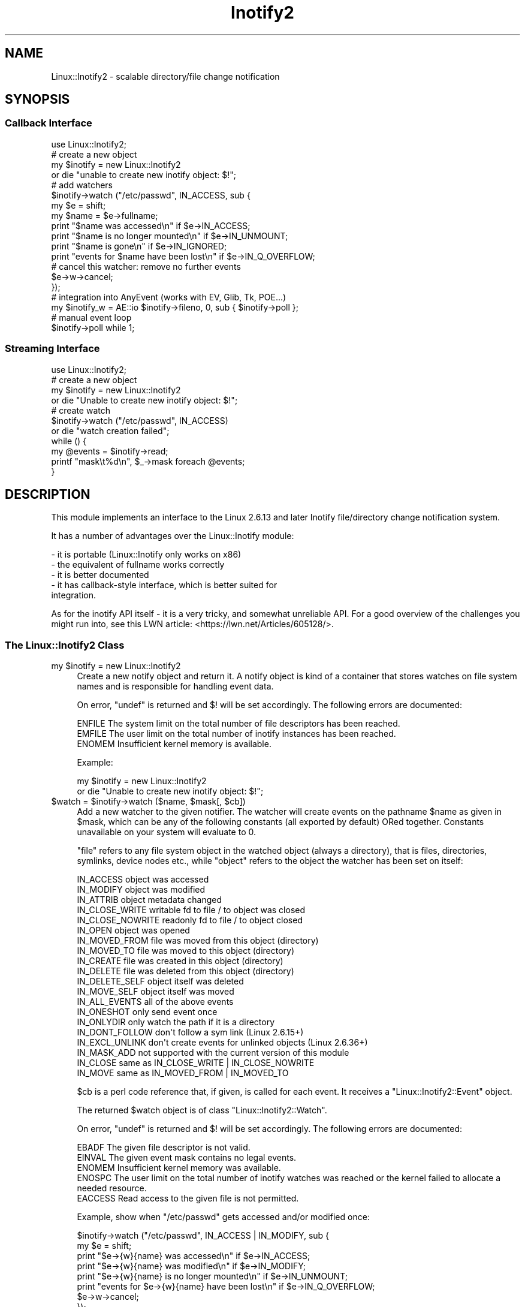 .\" -*- mode: troff; coding: utf-8 -*-
.\" Automatically generated by Pod::Man 5.01 (Pod::Simple 3.43)
.\"
.\" Standard preamble:
.\" ========================================================================
.de Sp \" Vertical space (when we can't use .PP)
.if t .sp .5v
.if n .sp
..
.de Vb \" Begin verbatim text
.ft CW
.nf
.ne \\$1
..
.de Ve \" End verbatim text
.ft R
.fi
..
.\" \*(C` and \*(C' are quotes in nroff, nothing in troff, for use with C<>.
.ie n \{\
.    ds C` ""
.    ds C' ""
'br\}
.el\{\
.    ds C`
.    ds C'
'br\}
.\"
.\" Escape single quotes in literal strings from groff's Unicode transform.
.ie \n(.g .ds Aq \(aq
.el       .ds Aq '
.\"
.\" If the F register is >0, we'll generate index entries on stderr for
.\" titles (.TH), headers (.SH), subsections (.SS), items (.Ip), and index
.\" entries marked with X<> in POD.  Of course, you'll have to process the
.\" output yourself in some meaningful fashion.
.\"
.\" Avoid warning from groff about undefined register 'F'.
.de IX
..
.nr rF 0
.if \n(.g .if rF .nr rF 1
.if (\n(rF:(\n(.g==0)) \{\
.    if \nF \{\
.        de IX
.        tm Index:\\$1\t\\n%\t"\\$2"
..
.        if !\nF==2 \{\
.            nr % 0
.            nr F 2
.        \}
.    \}
.\}
.rr rF
.\" ========================================================================
.\"
.IX Title "Inotify2 3"
.TH Inotify2 3 2021-07-28 "perl v5.38.2" "User Contributed Perl Documentation"
.\" For nroff, turn off justification.  Always turn off hyphenation; it makes
.\" way too many mistakes in technical documents.
.if n .ad l
.nh
.SH NAME
Linux::Inotify2 \- scalable directory/file change notification
.SH SYNOPSIS
.IX Header "SYNOPSIS"
.SS "Callback Interface"
.IX Subsection "Callback Interface"
.Vb 1
\& use Linux::Inotify2;
\&
\& # create a new object
\& my $inotify = new Linux::Inotify2
\&    or die "unable to create new inotify object: $!";
\& 
\& # add watchers
\& $inotify\->watch ("/etc/passwd", IN_ACCESS, sub {
\&    my $e = shift;
\&    my $name = $e\->fullname;
\&    print "$name was accessed\en" if $e\->IN_ACCESS;
\&    print "$name is no longer mounted\en" if $e\->IN_UNMOUNT;
\&    print "$name is gone\en" if $e\->IN_IGNORED;
\&    print "events for $name have been lost\en" if $e\->IN_Q_OVERFLOW;
\& 
\&    # cancel this watcher: remove no further events
\&    $e\->w\->cancel;
\& });
\&
\& # integration into AnyEvent (works with EV, Glib, Tk, POE...)
\& my $inotify_w = AE::io $inotify\->fileno, 0, sub { $inotify\->poll };
\&
\& # manual event loop
\& $inotify\->poll while 1;
.Ve
.SS "Streaming Interface"
.IX Subsection "Streaming Interface"
.Vb 1
\& use Linux::Inotify2;
\&
\& # create a new object
\& my $inotify = new Linux::Inotify2
\&    or die "Unable to create new inotify object: $!";
\&
\& # create watch
\& $inotify\->watch ("/etc/passwd", IN_ACCESS)
\&    or die "watch creation failed";
\&
\& while () {
\&   my @events = $inotify\->read;
\&   printf "mask\et%d\en", $_\->mask foreach @events;
\& }
.Ve
.SH DESCRIPTION
.IX Header "DESCRIPTION"
This module implements an interface to the Linux 2.6.13 and later Inotify
file/directory change notification system.
.PP
It has a number of advantages over the Linux::Inotify module:
.PP
.Vb 5
\&   \- it is portable (Linux::Inotify only works on x86)
\&   \- the equivalent of fullname works correctly
\&   \- it is better documented
\&   \- it has callback\-style interface, which is better suited for
\&     integration.
.Ve
.PP
As for the inotify API itself \- it is a very tricky, and somewhat
unreliable API. For a good overview of the challenges you might run into,
see this LWN article: <https://lwn.net/Articles/605128/>.
.SS "The Linux::Inotify2 Class"
.IX Subsection "The Linux::Inotify2 Class"
.ie n .IP "my $inotify = new Linux::Inotify2" 4
.el .IP "my \f(CW$inotify\fR = new Linux::Inotify2" 4
.IX Item "my $inotify = new Linux::Inotify2"
Create a new notify object and return it. A notify object is kind of a
container that stores watches on file system names and is responsible for
handling event data.
.Sp
On error, \f(CW\*(C`undef\*(C'\fR is returned and \f(CW$!\fR will be set accordingly. The
following errors are documented:
.Sp
.Vb 3
\& ENFILE   The system limit on the total number of file descriptors has been reached.
\& EMFILE   The user limit on the total number of inotify instances has been reached.
\& ENOMEM   Insufficient kernel memory is available.
.Ve
.Sp
Example:
.Sp
.Vb 2
\&   my $inotify = new Linux::Inotify2
\&      or die "Unable to create new inotify object: $!";
.Ve
.ie n .IP "$watch = $inotify\->watch ($name, $mask[, $cb])" 4
.el .IP "\f(CW$watch\fR = \f(CW$inotify\fR\->watch ($name, \f(CW$mask\fR[, \f(CW$cb\fR])" 4
.IX Item "$watch = $inotify->watch ($name, $mask[, $cb])"
Add a new watcher to the given notifier. The watcher will create events
on the pathname \f(CW$name\fR as given in \f(CW$mask\fR, which can be any of the
following constants (all exported by default) ORed together. Constants
unavailable on your system will evaluate to \f(CW0\fR.
.Sp
"file" refers to any file system object in the watched object (always a
directory), that is files, directories, symlinks, device nodes etc., while
"object" refers to the object the watcher has been set on itself:
.Sp
.Vb 10
\& IN_ACCESS            object was accessed
\& IN_MODIFY            object was modified
\& IN_ATTRIB            object metadata changed
\& IN_CLOSE_WRITE       writable fd to file / to object was closed
\& IN_CLOSE_NOWRITE     readonly fd to file / to object closed
\& IN_OPEN              object was opened
\& IN_MOVED_FROM        file was moved from this object (directory)
\& IN_MOVED_TO          file was moved to this object (directory)
\& IN_CREATE            file was created in this object (directory)
\& IN_DELETE            file was deleted from this object (directory)
\& IN_DELETE_SELF       object itself was deleted
\& IN_MOVE_SELF         object itself was moved
\& IN_ALL_EVENTS        all of the above events
\&
\& IN_ONESHOT           only send event once
\& IN_ONLYDIR           only watch the path if it is a directory
\& IN_DONT_FOLLOW       don\*(Aqt follow a sym link (Linux 2.6.15+)
\& IN_EXCL_UNLINK       don\*(Aqt create events for unlinked objects (Linux 2.6.36+)
\& IN_MASK_ADD          not supported with the current version of this module
\&
\& IN_CLOSE             same as IN_CLOSE_WRITE | IN_CLOSE_NOWRITE
\& IN_MOVE              same as IN_MOVED_FROM | IN_MOVED_TO
.Ve
.Sp
\&\f(CW$cb\fR is a perl code reference that, if given, is called for each
event. It receives a \f(CW\*(C`Linux::Inotify2::Event\*(C'\fR object.
.Sp
The returned \f(CW$watch\fR object is of class \f(CW\*(C`Linux::Inotify2::Watch\*(C'\fR.
.Sp
On error, \f(CW\*(C`undef\*(C'\fR is returned and \f(CW$!\fR will be set accordingly. The
following errors are documented:
.Sp
.Vb 5
\& EBADF    The given file descriptor is not valid.
\& EINVAL   The given event mask contains no legal events.
\& ENOMEM   Insufficient kernel memory was available.
\& ENOSPC   The user limit on the total number of inotify watches was reached or the kernel failed to allocate a needed resource.
\& EACCESS  Read access to the given file is not permitted.
.Ve
.Sp
Example, show when \f(CW\*(C`/etc/passwd\*(C'\fR gets accessed and/or modified once:
.Sp
.Vb 6
\&   $inotify\->watch ("/etc/passwd", IN_ACCESS | IN_MODIFY, sub {
\&      my $e = shift;
\&      print "$e\->{w}{name} was accessed\en" if $e\->IN_ACCESS;
\&      print "$e\->{w}{name} was modified\en" if $e\->IN_MODIFY;
\&      print "$e\->{w}{name} is no longer mounted\en" if $e\->IN_UNMOUNT;
\&      print "events for $e\->{w}{name} have been lost\en" if $e\->IN_Q_OVERFLOW;
\&
\&      $e\->w\->cancel;
\&   });
.Ve
.ie n .IP $inotify\->fileno 4
.el .IP \f(CW$inotify\fR\->fileno 4
.IX Item "$inotify->fileno"
Returns the file descriptor for this notify object. When in non-blocking
mode, you are responsible for calling the \f(CW\*(C`poll\*(C'\fR method when this file
descriptor becomes ready for reading.
.ie n .IP $inotify\->fh 4
.el .IP \f(CW$inotify\fR\->fh 4
.IX Item "$inotify->fh"
Similar to \f(CW\*(C`fileno\*(C'\fR, but returns a perl file handle instead.
.ie n .IP "$inotify\->blocking ($blocking)" 4
.el .IP "\f(CW$inotify\fR\->blocking ($blocking)" 4
.IX Item "$inotify->blocking ($blocking)"
Clears ($blocking true) or sets ($blocking false) the \f(CW\*(C`O_NONBLOCK\*(C'\fR flag on the file descriptor.
.ie n .IP "$count = $inotify\->poll" 4
.el .IP "\f(CW$count\fR = \f(CW$inotify\fR\->poll" 4
.IX Item "$count = $inotify->poll"
Reads events from the kernel and handles them. If the notify file
descriptor is blocking (the default), then this method waits for at least
one event. Otherwise it returns immediately when no pending events could
be read.
.Sp
Returns the count of events that have been handled (which can be \f(CW0\fR in case
events have been received but have been ignored or handled internally).
.Sp
Croaks when an error occurs.
.ie n .IP "@events = $inotify\->read" 4
.el .IP "\f(CW@events\fR = \f(CW$inotify\fR\->read" 4
.IX Item "@events = $inotify->read"
Reads events from the kernel. Blocks when the file descriptor is in
blocking mode (default) until any event arrives. Returns list of
\&\f(CW\*(C`Linux::Inotify2::Event\*(C'\fR objects or empty list if none (non-blocking
mode or events got ignored).
.Sp
Croaks on error.
.Sp
Normally you shouldn't use this function, but instead use watcher
callbacks and call \f(CW\*(C`\->poll\*(C'\fR.
.ie n .IP "$inotify\->on_overflow ($cb\->($ev))" 4
.el .IP "\f(CW$inotify\fR\->on_overflow ($cb\->($ev))" 4
.IX Item "$inotify->on_overflow ($cb->($ev))"
Sets the callback to be used for overflow handling
(default: \f(CW\*(C`undef\*(C'\fR): When \f(CW\*(C`read\*(C'\fR receives an event with \f(CW\*(C`IN_Q_OVERFLOW\*(C'\fR
set, it will invoke this callback with the event.
.Sp
When the callback is \f(CW\*(C`undef\*(C'\fR, then it broadcasts the event to all
registered watchers, i.e., \f(CW\*(C`undef\*(C'\fR is equivalent to:
.Sp
.Vb 1
\&   sub { $inotify\->broadcast ($_[0]) }
.Ve
.ie n .IP "$inotify\->broadcast ($ev)" 4
.el .IP "\f(CW$inotify\fR\->broadcast ($ev)" 4
.IX Item "$inotify->broadcast ($ev)"
Invokes all registered watcher callbacks and passes the given event to
them. Most useful in overflow handlers.
.SS "The Linux::Inotify2::Event Class"
.IX Subsection "The Linux::Inotify2::Event Class"
Objects of this class are handed as first argument to the watcher
callback. It has the following members and methods:
.ie n .IP $event\->w 4
.el .IP \f(CW$event\fR\->w 4
.IX Item "$event->w"
.PD 0
.ie n .IP $event\->{w} 4
.el .IP \f(CW$event\fR\->{w} 4
.IX Item "$event->{w}"
.PD
The watcher object for this event, if one is available. Generally, you cna
only rely on the value of this member inside watcher callbacks.
.ie n .IP $event\->name 4
.el .IP \f(CW$event\fR\->name 4
.IX Item "$event->name"
.PD 0
.ie n .IP $event\->{name} 4
.el .IP \f(CW$event\fR\->{name} 4
.IX Item "$event->{name}"
.PD
The path of the file system object, relative to the watched name.
.ie n .IP $event\->fullname 4
.el .IP \f(CW$event\fR\->fullname 4
.IX Item "$event->fullname"
Returns the "full" name of the relevant object, i.e. including the \f(CW\*(C`name\*(C'\fR
member of the watcher (if the watch object is on a directory and a
directory entry is affected), or simply the \f(CW\*(C`name\*(C'\fR member itself when the
object is the watch object itself.
.Sp
This call requires \f(CW\*(C`$event\->{w}\*(C'\fR to be valid, which is generally only
the case within watcher callbacks.
.ie n .IP $event\->mask 4
.el .IP \f(CW$event\fR\->mask 4
.IX Item "$event->mask"
.PD 0
.ie n .IP $event\->{mask} 4
.el .IP \f(CW$event\fR\->{mask} 4
.IX Item "$event->{mask}"
.PD
The received event mask. In addition to the events described for \f(CW\*(C`$inotify\->watch\*(C'\fR, the following flags (exported by default) can be set:
.Sp
.Vb 2
\& IN_ISDIR             event object is a directory
\& IN_Q_OVERFLOW        event queue overflowed
\&
\& # when any of the following flags are set,
\& # then watchers for this event are automatically canceled
\& IN_UNMOUNT           filesystem for watched object was unmounted
\& IN_IGNORED           file was ignored/is gone (no more events are delivered)
\& IN_ONESHOT           only one event was generated
\& IN_Q_OVERFLOW        queue overflow \- event might not be specific to a watcher
.Ve
.ie n .IP $event\->IN_xxx 4
.el .IP \f(CW$event\fR\->IN_xxx 4
.IX Item "$event->IN_xxx"
Returns a boolean that returns true if the event mask contains any events
specified by the mask. All of the \f(CW\*(C`IN_xxx\*(C'\fR constants can be used as
methods.
.ie n .IP $event\->cookie 4
.el .IP \f(CW$event\fR\->cookie 4
.IX Item "$event->cookie"
.PD 0
.ie n .IP $event\->{cookie} 4
.el .IP \f(CW$event\fR\->{cookie} 4
.IX Item "$event->{cookie}"
.PD
The event cookie to "synchronize two events". Normally zero, this value is
set when two events relating to the same file are generated. As far as I
know, this only happens for \f(CW\*(C`IN_MOVED_FROM\*(C'\fR and \f(CW\*(C`IN_MOVED_TO\*(C'\fR events, to
identify the old and new name of a file.
.Sp
Note that the inotify API makes it impossible to know whether there will
be a \f(CW\*(C`IN_MOVED_TO\*(C'\fR event \- you might receive only one of the events,
and even if you receive both, there might be any number of events in
between. The best approach seems to be to implement a small timeout
after \f(CW\*(C`IN_MOVED_FROM\*(C'\fR to see if a matching \f(CW\*(C`IN_MOVED_TO\*(C'\fR event will be
received \- 2ms seem to work relatively well.
.SS "The Linux::Inotify2::Watch Class"
.IX Subsection "The Linux::Inotify2::Watch Class"
Watcher objects are created by calling the \f(CW\*(C`watch\*(C'\fR method of a notifier.
.PP
It has the following members and methods:
.ie n .IP $watch\->name 4
.el .IP \f(CW$watch\fR\->name 4
.IX Item "$watch->name"
.PD 0
.ie n .IP $watch\->{name} 4
.el .IP \f(CW$watch\fR\->{name} 4
.IX Item "$watch->{name}"
.PD
The name as specified in the \f(CW\*(C`watch\*(C'\fR call. For the object itself, this is
the empty string.  For directory watches, this is the name of the entry
without leading path elements.
.ie n .IP $watch\->mask 4
.el .IP \f(CW$watch\fR\->mask 4
.IX Item "$watch->mask"
.PD 0
.ie n .IP $watch\->{mask} 4
.el .IP \f(CW$watch\fR\->{mask} 4
.IX Item "$watch->{mask}"
.PD
The mask as specified in the \f(CW\*(C`watch\*(C'\fR call.
.ie n .IP "$watch\->cb ([new callback])" 4
.el .IP "\f(CW$watch\fR\->cb ([new callback])" 4
.IX Item "$watch->cb ([new callback])"
.PD 0
.ie n .IP $watch\->{cb} 4
.el .IP \f(CW$watch\fR\->{cb} 4
.IX Item "$watch->{cb}"
.PD
The callback as specified in the \f(CW\*(C`watch\*(C'\fR call. Can optionally be changed.
.ie n .IP $watch\->cancel 4
.el .IP \f(CW$watch\fR\->cancel 4
.IX Item "$watch->cancel"
Cancels/removes this watcher. Future events, even if already queued queued,
will not be handled and resources will be freed.
.SH "SEE ALSO"
.IX Header "SEE ALSO"
AnyEvent, Linux::Inotify.
.SH AUTHOR
.IX Header "AUTHOR"
.Vb 2
\& Marc Lehmann <schmorp@schmorp.de>
\& http://home.schmorp.de/
.Ve
